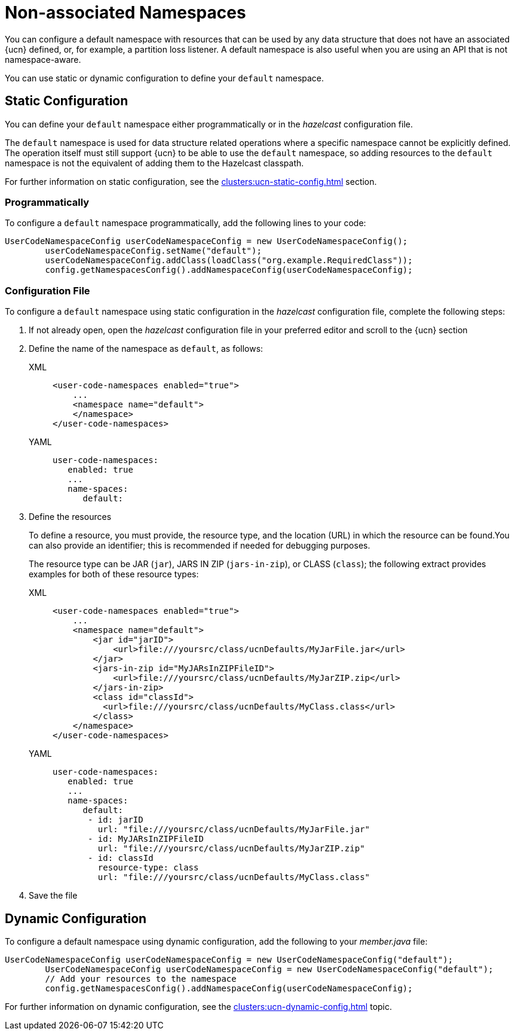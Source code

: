 = Non-associated Namespaces
:description: You can configure a default namespace with resources that can be used by any data structure that does not have an associated {ucn} defined, or, for example, a partition loss listener. A default namespace is also useful when you are using an API that is not namespace-aware.
:page-enterprise: true
:page-beta: false

{description}

You can use static or dynamic configuration to define your `default` namespace.

== Static Configuration

You can define your `default` namespace either programmatically or in the _hazelcast_ configuration file.

The `default` namespace is used for data structure related operations where a specific namespace cannot be explicitly defined.
The operation itself must still support {ucn} to be able to use the `default` namespace, so adding resources to the `default`
namespace is not the equivalent of adding them to the Hazelcast classpath.

For further information on static configuration, see the xref:clusters:ucn-static-config.adoc[] section.

=== Programmatically

To configure a `default` namespace programmatically, add the following lines to your code:

[source,java]
----
UserCodeNamespaceConfig userCodeNamespaceConfig = new UserCodeNamespaceConfig();
        userCodeNamespaceConfig.setName("default"); 
        userCodeNamespaceConfig.addClass(loadClass("org.example.RequiredClass"));
        config.getNamespacesConfig().addNamespaceConfig(userCodeNamespaceConfig);
----

=== Configuration File

To configure a `default` namespace using static configuration in the _hazelcast_ configuration file, complete the following steps:

. If not already open, open the _hazelcast_ configuration file in your preferred editor and scroll to the {ucn} section

. Define the name of the namespace as `default`, as follows:
+
[tabs]
====
XML::
+
[source,xml]
----
<user-code-namespaces enabled="true">
    ...
    <namespace name="default">
    </namespace>
</user-code-namespaces>
----

YAML::
+
[source,yaml]
----
user-code-namespaces:
   enabled: true
   ...
   name-spaces:
      default:
----
====  

. Define the resources
+
To define a resource, you must provide, the resource type, and the location (URL) in which the resource can be found.You can also provide an identifier; this is recommended if needed for debugging purposes.
+
The resource type can be JAR (`jar`), JARS IN ZIP (`jars-in-zip`), or CLASS (`class`); the following extract provides examples for both of these resource types:
+
[tabs]
====
XML::
+
[source,xml]
----
<user-code-namespaces enabled="true">
    ...
    <namespace name="default">
        <jar id="jarID">
            <url>file:///yoursrc/class/ucnDefaults/MyJarFile.jar</url>
        </jar>
        <jars-in-zip id="MyJARsInZIPFileID">
            <url>file:///yoursrc/class/ucnDefaults/MyJarZIP.zip</url>
        </jars-in-zip>
        <class id="classId">
          <url>file:///yoursrc/class/ucnDefaults/MyClass.class</url>
        </class>
    </namespace>
</user-code-namespaces>
----

YAML::
+
[source,yaml]
----
user-code-namespaces:
   enabled: true
   ...
   name-spaces:
      default:
       - id: jarID
         url: "file:///yoursrc/class/ucnDefaults/MyJarFile.jar"
       - id: MyJARsInZIPFileID
         url: "file:///yoursrc/class/ucnDefaults/MyJarZIP.zip"
       - id: classId
         resource-type: class
         url: "file:///yoursrc/class/ucnDefaults/MyClass.class"
----
====  

. Save the file

== Dynamic Configuration

To configure a default namespace using dynamic configuration, add the following to your _member.java_ file:

[source,java]
----
UserCodeNamespaceConfig userCodeNamespaceConfig = new UserCodeNamespaceConfig("default");
        UserCodeNamespaceConfig userCodeNamespaceConfig = new UserCodeNamespaceConfig("default");
        // Add your resources to the namespace
        config.getNamespacesConfig().addNamespaceConfig(userCodeNamespaceConfig);
----

For further information on dynamic configuration, see the xref:clusters:ucn-dynamic-config.adoc[] topic.